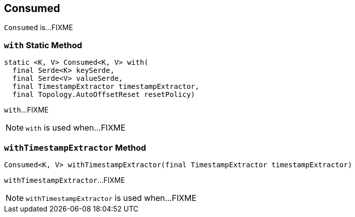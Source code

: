 == [[Consumed]] Consumed

`Consumed` is...FIXME

=== [[with]] `with` Static Method

[source, java]
----
static <K, V> Consumed<K, V> with(
  final Serde<K> keySerde,
  final Serde<V> valueSerde,
  final TimestampExtractor timestampExtractor,
  final Topology.AutoOffsetReset resetPolicy)
----

`with`...FIXME

NOTE: `with` is used when...FIXME

=== [[withTimestampExtractor]] `withTimestampExtractor` Method

[source, java]
----
Consumed<K, V> withTimestampExtractor(final TimestampExtractor timestampExtractor)
----

`withTimestampExtractor`...FIXME

NOTE: `withTimestampExtractor` is used when...FIXME
